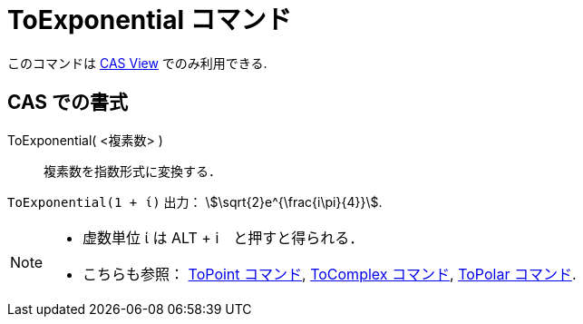 = ToExponential コマンド
:page-en: commands/ToExponential
ifdef::env-github[:imagesdir: /ja/modules/ROOT/assets/images]

このコマンドは xref:/CASビュー.adoc[CAS View] でのみ利用できる.

== CAS での書式

ToExponential( <複素数> )::
  複素数を指数形式に変換する．

[EXAMPLE]
====

`++ToExponential(1 + ί)++` 出力： stem:[\sqrt{2}e^{\frac{i\pi}{4}}].

====

[NOTE]
====

* 虚数単位 ί は [.kcode]#ALT# + [.kcode]#i#　と押すと得られる．
* こちらも参照： xref:/commands/ToPoint.adoc[ToPoint コマンド], xref:/commands/ToComplex.adoc[ToComplex コマンド],
xref:/commands/ToPolar.adoc[ToPolar コマンド].

====
